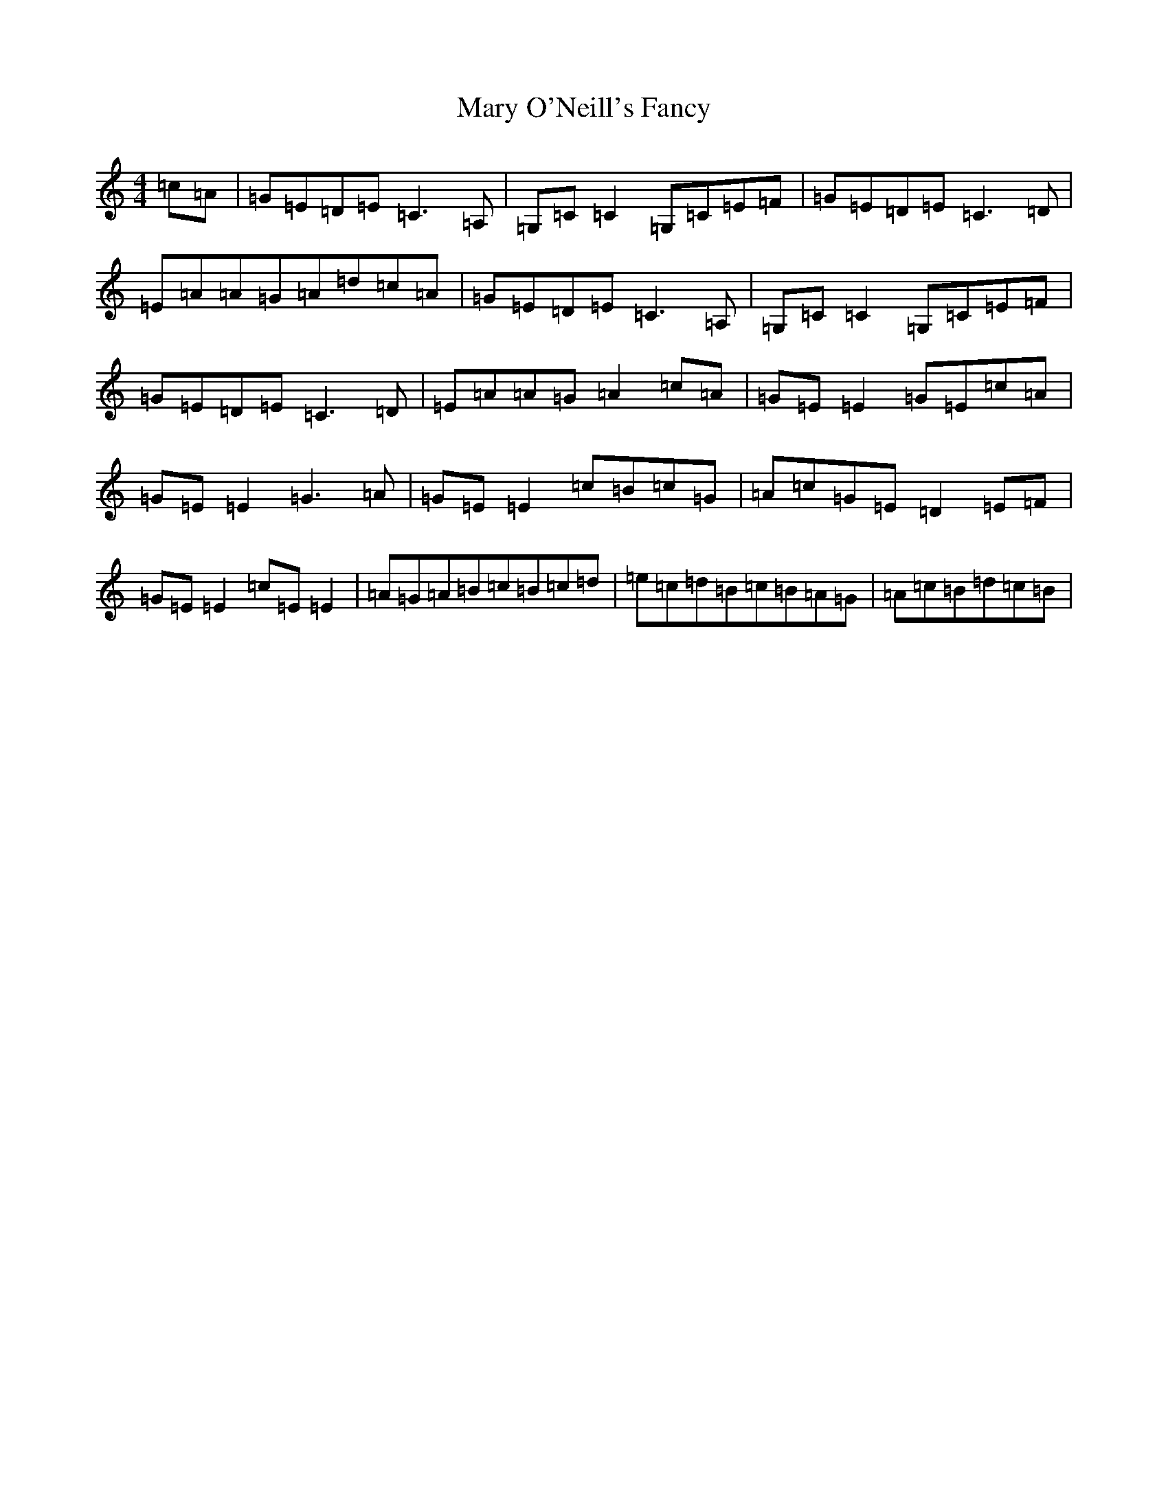 X: 13590
T: Mary O'Neill's Fancy
S: https://thesession.org/tunes/5951#setting17848
R: reel
M:4/4
L:1/8
K: C Major
=c=A|=G=E=D=E=C3=A,|=G,=C=C2=G,=C=E=F|=G=E=D=E=C3=D|=E=A=A=G=A=d=c=A|=G=E=D=E=C3=A,|=G,=C=C2=G,=C=E=F|=G=E=D=E=C3=D|=E=A=A=G=A2=c=A|=G=E=E2=G=E=c=A|=G=E=E2=G3=A|=G=E=E2=c=B=c=G|=A=c=G=E=D2=E=F|=G=E=E2=c=E=E2|=A=G=A=B=c=B=c=d|=e=c=d=B=c=B=A=G|=A=c=B=d=c=B|
